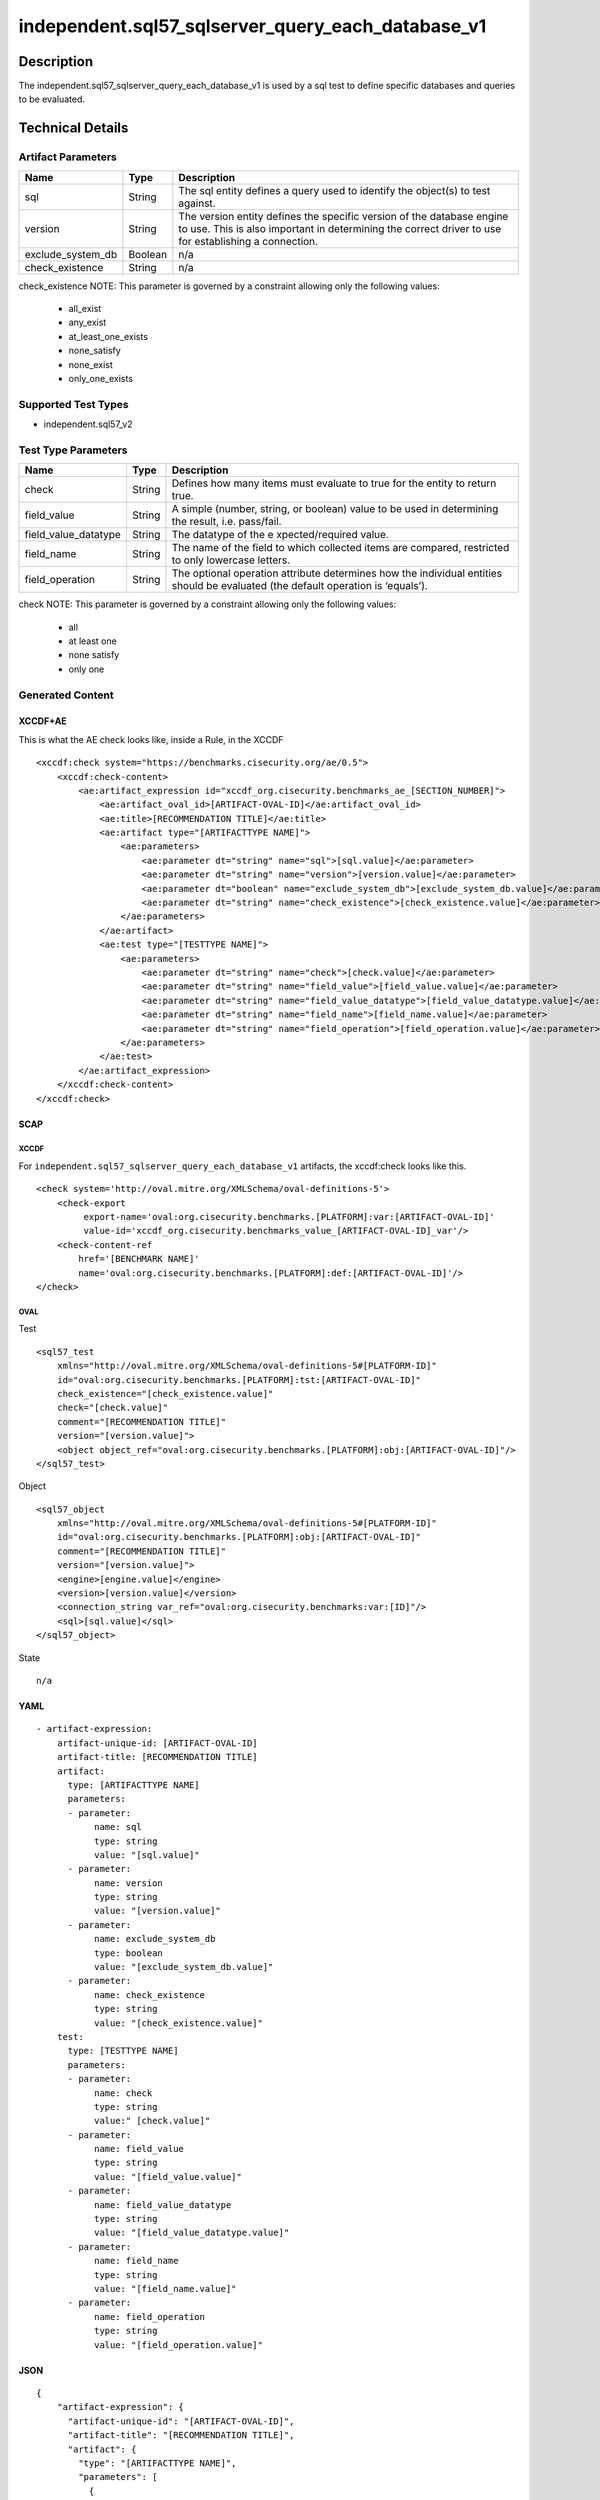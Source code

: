 independent.sql57_sqlserver_query_each_database_v1
==================================================

Description
-----------

The independent.sql57_sqlserver_query_each_database_v1 is used by a sql
test to define specific databases and queries to be evaluated.

Technical Details
-----------------

Artifact Parameters
~~~~~~~~~~~~~~~~~~~

+-------------------------------------+-------------+------------------+
| Name                                | Type        | Description      |
+=====================================+=============+==================+
| sql                                 | String      | The sql entity   |
|                                     |             | defines a query  |
|                                     |             | used to identify |
|                                     |             | the object(s) to |
|                                     |             | test against.    |
+-------------------------------------+-------------+------------------+
| version                             | String      | The version      |
|                                     |             | entity defines   |
|                                     |             | the specific     |
|                                     |             | version of the   |
|                                     |             | database engine  |
|                                     |             | to use. This is  |
|                                     |             | also important   |
|                                     |             | in determining   |
|                                     |             | the correct      |
|                                     |             | driver to use    |
|                                     |             | for establishing |
|                                     |             | a connection.    |
+-------------------------------------+-------------+------------------+
| exclude_system_db                   | Boolean     | n/a              |
+-------------------------------------+-------------+------------------+
| check_existence                     | String      | n/a              |
+-------------------------------------+-------------+------------------+

check_existence NOTE: This parameter is governed by a constraint
allowing only the following values:
 - all_exist
 - any_exist
 - at_least_one_exists
 - none_satisfy
 - none_exist
 - only_one_exists

Supported Test Types
~~~~~~~~~~~~~~~~~~~~

-  independent.sql57_v2

Test Type Parameters
~~~~~~~~~~~~~~~~~~~~

+-------------------------------------+-------------+------------------+
| Name                                | Type        | Description      |
+=====================================+=============+==================+
| check                               | String      | Defines how many |
|                                     |             | items must       |
|                                     |             | evaluate to true |
|                                     |             | for the entity   |
|                                     |             | to return true.  |
+-------------------------------------+-------------+------------------+
| field_value                         | String      | A simple         |
|                                     |             | (number, string, |
|                                     |             | or boolean)      |
|                                     |             | value to be used |
|                                     |             | in determining   |
|                                     |             | the result,      |
|                                     |             | i.e. pass/fail.  |
+-------------------------------------+-------------+------------------+
| field_value_datatype                | String      | The datatype of  |
|                                     |             | the              |
|                                     |             | e                |
|                                     |             | xpected/required |
|                                     |             | value.           |
+-------------------------------------+-------------+------------------+
| field_name                          | String      | The name of the  |
|                                     |             | field to which   |
|                                     |             | collected items  |
|                                     |             | are compared,    |
|                                     |             | restricted to    |
|                                     |             | only lowercase   |
|                                     |             | letters.         |
+-------------------------------------+-------------+------------------+
| field_operation                     | String      | The optional     |
|                                     |             | operation        |
|                                     |             | attribute        |
|                                     |             | determines how   |
|                                     |             | the individual   |
|                                     |             | entities should  |
|                                     |             | be evaluated     |
|                                     |             | (the default     |
|                                     |             | operation is     |
|                                     |             | ‘equals’).       |
+-------------------------------------+-------------+------------------+

check NOTE: This parameter is governed by a constraint allowing only the
following values:
 - all
 - at least one
 - none satisfy
 - only one

Generated Content
~~~~~~~~~~~~~~~~~

XCCDF+AE
^^^^^^^^

This is what the AE check looks like, inside a Rule, in the XCCDF

::

   <xccdf:check system="https://benchmarks.cisecurity.org/ae/0.5">
       <xccdf:check-content>
           <ae:artifact_expression id="xccdf_org.cisecurity.benchmarks_ae_[SECTION_NUMBER]">
               <ae:artifact_oval_id>[ARTIFACT-OVAL-ID]</ae:artifact_oval_id>
               <ae:title>[RECOMMENDATION TITLE]</ae:title>
               <ae:artifact type="[ARTIFACTTYPE NAME]">
                   <ae:parameters>
                       <ae:parameter dt="string" name="sql">[sql.value]</ae:parameter>
                       <ae:parameter dt="string" name="version">[version.value]</ae:parameter>
                       <ae:parameter dt="boolean" name="exclude_system_db">[exclude_system_db.value]</ae:parameter>
                       <ae:parameter dt="string" name="check_existence">[check_existence.value]</ae:parameter>
                   </ae:parameters>
               </ae:artifact>
               <ae:test type="[TESTTYPE NAME]">
                   <ae:parameters>
                       <ae:parameter dt="string" name="check">[check.value]</ae:parameter>
                       <ae:parameter dt="string" name="field_value">[field_value.value]</ae:parameter>
                       <ae:parameter dt="string" name="field_value_datatype">[field_value_datatype.value]</ae:parameter>
                       <ae:parameter dt="string" name="field_name">[field_name.value]</ae:parameter>
                       <ae:parameter dt="string" name="field_operation">[field_operation.value]</ae:parameter>
                   </ae:parameters>
               </ae:test>
           </ae:artifact_expression>
       </xccdf:check-content>
   </xccdf:check>

SCAP
^^^^

XCCDF
'''''

For ``independent.sql57_sqlserver_query_each_database_v1`` artifacts,
the xccdf:check looks like this.

::

   <check system='http://oval.mitre.org/XMLSchema/oval-definitions-5'>
       <check-export 
            export-name='oval:org.cisecurity.benchmarks.[PLATFORM]:var:[ARTIFACT-OVAL-ID]' 
            value-id='xccdf_org.cisecurity.benchmarks_value_[ARTIFACT-OVAL-ID]_var'/>
       <check-content-ref 
           href='[BENCHMARK NAME]' 
           name='oval:org.cisecurity.benchmarks.[PLATFORM]:def:[ARTIFACT-OVAL-ID]'/>
   </check>

OVAL
''''

Test
    

::

   <sql57_test
       xmlns="http://oval.mitre.org/XMLSchema/oval-definitions-5#[PLATFORM-ID]" 
       id="oval:org.cisecurity.benchmarks.[PLATFORM]:tst:[ARTIFACT-OVAL-ID]"
       check_existence="[check_existence.value]" 
       check="[check.value]" 
       comment="[RECOMMENDATION TITLE]"
       version="[version.value]">
       <object object_ref="oval:org.cisecurity.benchmarks.[PLATFORM]:obj:[ARTIFACT-OVAL-ID]"/>
   </sql57_test>

Object
      

::

   <sql57_object 
       xmlns="http://oval.mitre.org/XMLSchema/oval-definitions-5#[PLATFORM-ID]" 
       id="oval:org.cisecurity.benchmarks.[PLATFORM]:obj:[ARTIFACT-OVAL-ID]"
       comment="[RECOMMENDATION TITLE]"
       version="[version.value]">
       <engine>[engine.value]</engine>
       <version>[version.value]</version>
       <connection_string var_ref="oval:org.cisecurity.benchmarks:var:[ID]"/>
       <sql>[sql.value]</sql>
   </sql57_object>

State
     

::

   n/a

YAML
^^^^

::

   - artifact-expression:
       artifact-unique-id: [ARTIFACT-OVAL-ID]
       artifact-title: [RECOMMENDATION TITLE]
       artifact:
         type: [ARTIFACTTYPE NAME]
         parameters:
         - parameter: 
              name: sql
              type: string
              value: "[sql.value]"
         - parameter: 
              name: version
              type: string
              value: "[version.value]"
         - parameter: 
              name: exclude_system_db
              type: boolean
              value: "[exclude_system_db.value]"
         - parameter: 
              name: check_existence
              type: string
              value: "[check_existence.value]"
       test:
         type: [TESTTYPE NAME]
         parameters:   
         - parameter: 
              name: check
              type: string
              value:" [check.value]"
         - parameter: 
              name: field_value
              type: string
              value: "[field_value.value]"
         - parameter: 
              name: field_value_datatype
              type: string
              value: "[field_value_datatype.value]"
         - parameter: 
              name: field_name
              type: string
              value: "[field_name.value]"
         - parameter: 
              name: field_operation
              type: string
              value: "[field_operation.value]"

JSON
^^^^

::

   {
       "artifact-expression": {
         "artifact-unique-id": "[ARTIFACT-OVAL-ID]",
         "artifact-title": "[RECOMMENDATION TITLE]",
         "artifact": {
           "type": "[ARTIFACTTYPE NAME]",
           "parameters": [
             {
               "parameter": {
                 "name": "sql",
                 "type": "string",
                 "value": "[sql.value]"
               }
             },
             {
               "parameter": {
                 "name": "version",
                 "type": "string",
                 "value": "[version.value]"
               }
             },
             {
               "parameter": {
                 "name": "exclude_system_db",
                 "type": "boolean",
                 "value": "[exclude_system_db.value]"
               }
             },
             {
               "parameter": {
                 "name": "check_existence",
                 "type": "string",
                 "value": "[check_existence.value]"
               }
             }
           ]
         },
         "test": {
           "type": [
             "TESTTYPE NAME"
           ],
           "parameters": [
             {
               "parameter": {
                 "name": "check",
                 "type": "string",
                 "value": "[check.value]"
               }
             },
             {
               "parameter": {
                 "name": "field_value",
                 "type": "string",
                 "value": "[field_value.value]"
               }
             },
             {
               "parameter": {
                 "name": "field_value_datatype",
                 "type": "string",
                 "value": "[field_value_datatype.value]"
               }
             },
             {
               "parameter": {
                 "name": "field_name",
                 "type": "string",
                 "value": "[field_name.value]"
               }
             },
             {
               "parameter": {
                 "name": "field_operation",
                 "type": "string",
                 "value": "[field_operation.value]"
               }
             }
           ]
         }
       }
     }
